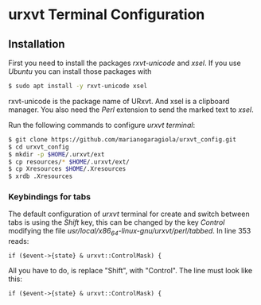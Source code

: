 * urxvt Terminal Configuration

** Installation

First you need to install the packages /rxvt-unicode/ and /xsel/. If you use 
/Ubuntu/ you can install those packages with

#+BEGIN_SRC sh
$ sudo apt install -y rxvt-unicode xsel
#+END_SRC

rxvt-unicode is the package name of URxvt. And xsel is a clipboard manager.
You also need the /Perl/ extension to send the marked text to /xsel/. 

Run the following commands to configure /urxvt terminal/:

#+BEGIN_SRC sh
$ git clone https://github.com/marianogaragiola/urxvt_config.git
$ cd urxvt_config
$ mkdir -p $HOME/.urxvt/ext
$ cp resources/* $HOME/.urxvt/ext/
$ cp Xresources $HOME/.Xresources
$ xrdb .Xresources
#+END_SRC

*** Keybindings for tabs
The default configuration of /urxvt/ terminal for create and switch between tabs 
is using the /Shift/ key, this can be changed by the key /Control/ modifying the 
file //usr/local/x86_64-linux-gnu/urxvt/perl/tabbed//. In line 353 reads:

#+BEGIN_SRC
if ($event->{state} & urxvt::ControlMask) {
#+END_SRC

All you have to do, is replace "Shift", with "Control". The line must look like this:

#+BEGIN_SRC
if ($event->{state} & urxvt::ControlMask) {
#+END_SRC

